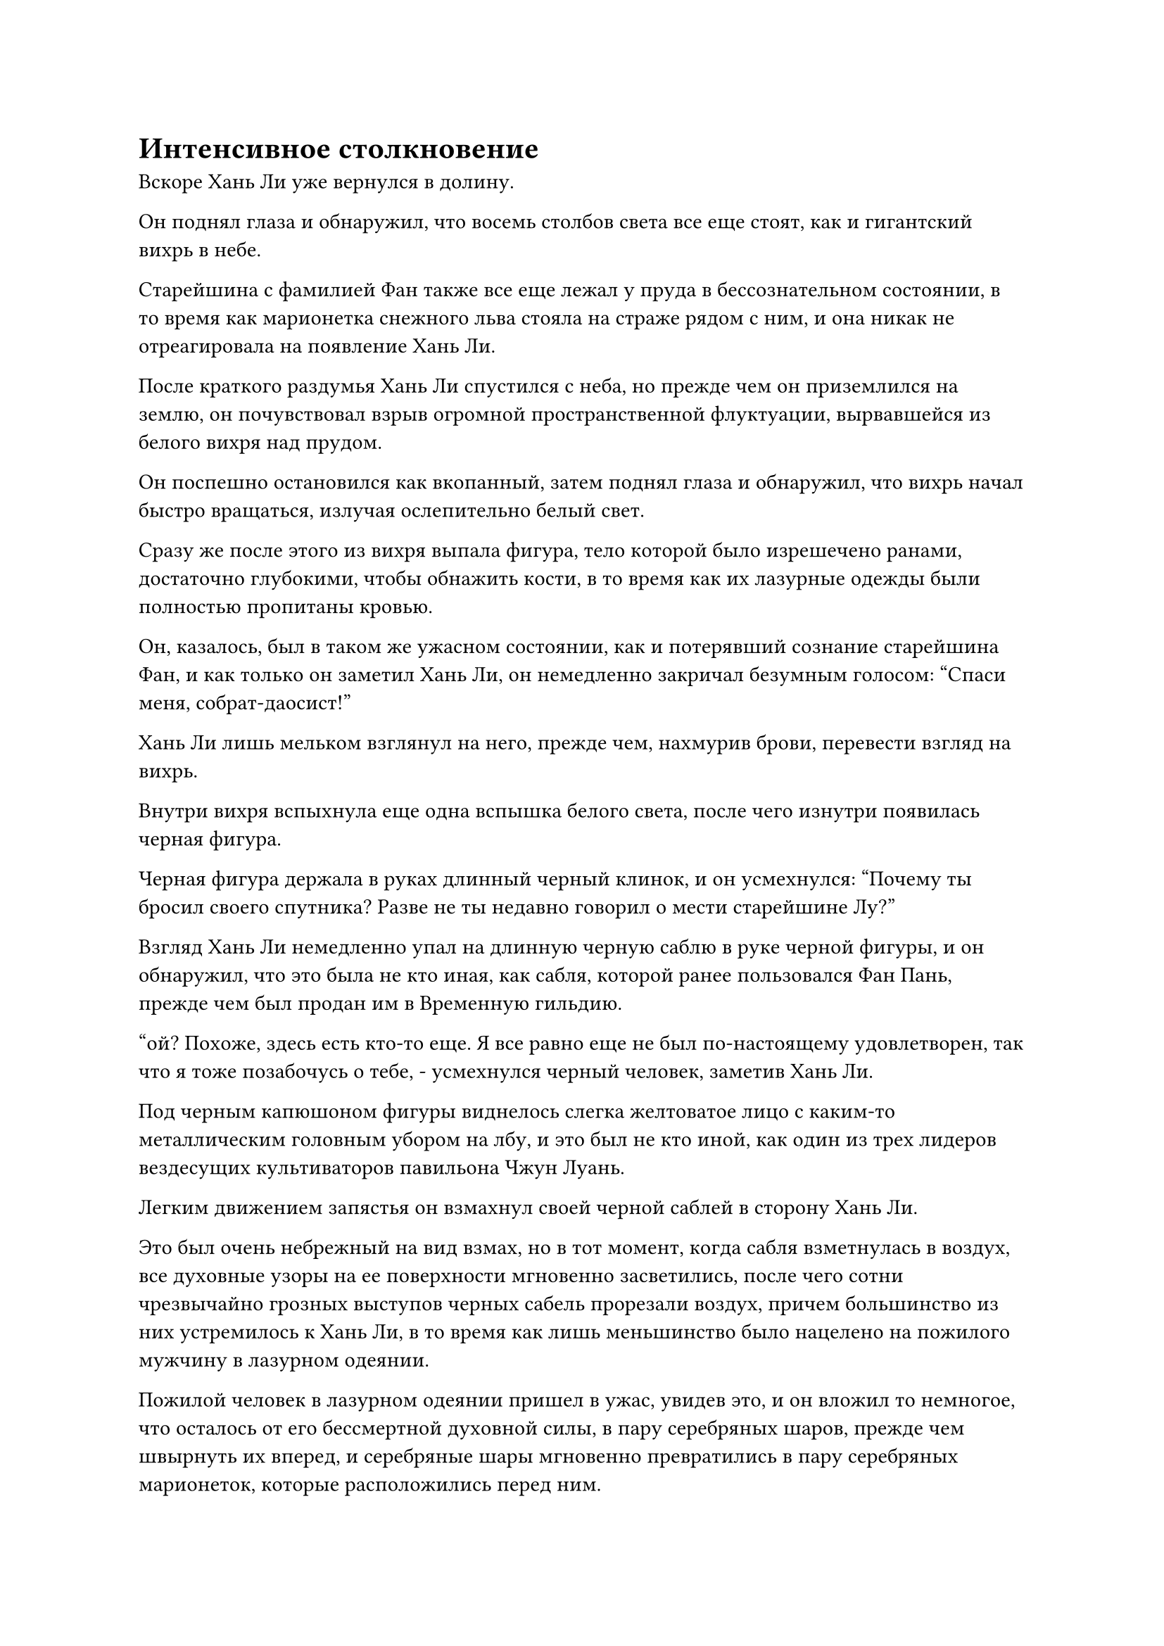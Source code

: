 = Интенсивное столкновение

Вскоре Хань Ли уже вернулся в долину.

Он поднял глаза и обнаружил, что восемь столбов света все еще стоят, как и гигантский вихрь в небе.

Старейшина с фамилией Фан также все еще лежал у пруда в бессознательном состоянии, в то время как марионетка снежного льва стояла на страже рядом с ним, и она никак не отреагировала на появление Хань Ли.

После краткого раздумья Хань Ли спустился с неба, но прежде чем он приземлился на землю, он почувствовал взрыв огромной пространственной флуктуации, вырвавшейся из белого вихря над прудом.

Он поспешно остановился как вкопанный, затем поднял глаза и обнаружил, что вихрь начал быстро вращаться, излучая ослепительно белый свет.

Сразу же после этого из вихря выпала фигура, тело которой было изрешечено ранами, достаточно глубокими, чтобы обнажить кости, в то время как их лазурные одежды были полностью пропитаны кровью.

Он, казалось, был в таком же ужасном состоянии, как и потерявший сознание старейшина Фан, и как только он заметил Хань Ли, он немедленно закричал безумным голосом: "Спаси меня, собрат-даосист!"

Хань Ли лишь мельком взглянул на него, прежде чем, нахмурив брови, перевести взгляд на вихрь.

Внутри вихря вспыхнула еще одна вспышка белого света, после чего изнутри появилась черная фигура.

Черная фигура держала в руках длинный черный клинок, и он усмехнулся: "Почему ты бросил своего спутника? Разве не ты недавно говорил о мести старейшине Лу?"

Взгляд Хань Ли немедленно упал на длинную черную саблю в руке черной фигуры, и он обнаружил, что это была не кто иная, как сабля, которой ранее пользовался Фан Пань, прежде чем был продан им в Временную гильдию.

"ой? Похоже, здесь есть кто-то еще. Я все равно еще не был по-настоящему удовлетворен, так что я тоже позабочусь о тебе, - усмехнулся черный человек, заметив Хань Ли.

Под черным капюшоном фигуры виднелось слегка желтоватое лицо с каким-то металлическим головным убором на лбу, и это был не кто иной, как один из трех лидеров вездесущих культиваторов павильона Чжун Луань.

Легким движением запястья он взмахнул своей черной саблей в сторону Хань Ли.

Это был очень небрежный на вид взмах, но в тот момент, когда сабля взметнулась в воздух, все духовные узоры на ее поверхности мгновенно засветились, после чего сотни чрезвычайно грозных выступов черных сабель прорезали воздух, причем большинство из них устремилось к Хань Ли, в то время как лишь меньшинство было нацелено на пожилого мужчину в лазурном одеянии.

Пожилой человек в лазурном одеянии пришел в ужас, увидев это, и он вложил то немногое, что осталось от его бессмертной духовной силы, в пару серебряных шаров, прежде чем швырнуть их вперед, и серебряные шары мгновенно превратились в пару серебряных марионеток, которые расположились перед ним.

В то же время, во вспышке лазурного света на его теле появились уже сильно поврежденные лазурные деревянные доспехи.

Брови Хань Ли слегка нахмурились, когда он взмахнул рукой, чтобы вызвать лазурный длинный меч, а затем рубанул им по приближающимся выступам клинка.

Сотни выступов лазурного меча мгновенно вырвались из длинного меча, прежде чем разлететься далеко и широко, сталкиваясь с выступами черного клинка.

Раздался металлический лязг, когда выступы черных клинков столкнулись с выступами лазурных мечей, и все они яростно взорвались, превратившись в огромное пространство черного и лазурного света.

Внезапно пожилой мужчина в лазурном одеянии закричал: "Берегись, собрат-даосист! Этот черный клинок..."

Прежде чем он успел договорить, начал разворачиваться необычный поворот событий.

Выступы черных клинков уже распались на пятнышки черного света, но они быстро преобразовались в еще больше выступов черных клинков, которые продолжали лететь в сторону Хань Ли и пожилого человека в лазурном одеянии, и их сила ни в малейшей степени не уменьшилась.

Две серебряные марионетки перед пожилым человеком в лазурном одеянии держали в руках соединенные стальные хлысты, которыми они хлестали по выступам черных лезвий, но они не могли противостоять надвигающимся выступам лезвий, которые кромсали их хлысты, прежде чем пробить бесчисленные дыры прямо в их телах, чтобы уничтожить их на месте.

Сразу же после этого лазурные доспехи, которые были одеты на пожилом мужчине, также начали сильно дрожать перед лицом выступов черных клинков, выглядя так, как будто они могли быть разорваны на части в любой момент.

Этот лазурный доспех был его последней линией обороны, и если бы он тоже был побежден, то немедленно последовала бы его гибель.

В этой ужасной ситуации ближайшая кукла снежного льва внезапно прыгнула вперед, приземлившись перед пожилым человеком в лазурном одеянии, прежде чем взмахнуть передними лапами в воздухе, выпустив бесчисленные когти.

Как только выступы когтей соприкоснулись с выступами лезвий, они были немедленно уничтожены, но большинство выступов лезвий также были сведены на нет, в то время как марионетка снежного льва выдержала остальное своим телом.

При виде этого на лице пожилого человека в лазурном одеянии появилось выражение облегчения, но затем его вырвало кровью, прежде чем он рухнул на землю.

Напротив, Хань Ли был гораздо более спокоен и собран.

Легким движением запястья он взмахнул своим длинным мечом в воздухе, выпустив цепочку выступов мечей, которые образовали вокруг него лазурный барьер мечей.

Выступы черных клинков безжалостно ударялись о барьер мечей, прежде чем взорваться и преобразоваться снова и снова.

Только после многих циклов этого у выступов клинков, наконец, закончилась духовная сила, и они распались навсегда.

До этого момента прошло всего несколько секунд с тех пор, как Чжун Луань начал свою первую атаку.

"Похоже, вы не так бесполезны, как эти идиоты! Очень хорошо. Давай посмотрим, как долго ты сможешь продержаться!" Чжун Луань хихикнул, облизывая собственные губы.

Как только его голос затих, он сжал обеими руками рукоять своей сабли, и вспышки черного света начали появляться над его телом.

Сразу же после этого на поверхности черного меча появился слой черного света рядом с серией тонких золотых линий, образующих многочисленные старинные руны, которые испускали ужасающие колебания энергии.

Порывы свирепого ветра пронеслись в окружающем воздухе, когда исходная ци близлежащего мира безжалостной волной устремилась к черному мечу.

С вливанием ци мирового происхождения золотые линии на черном мече светились все ярче и ярче, как и руны на его поверхности, которые выглядели так, словно вот-вот выйдут из самого клинка.

Волны черного и золотого света хлынули через окружающее пространство, неся огромные колебания силы закона, которые заставили все пространство дрожать.

Брови Хань Ли нахмурились от недоумения, когда он увидел это.

Это был тот же самый черный меч, но этот человек смог высвободить с его помощью гораздо более грозную силу, чем были способны он и Фан Пан, и Хань Ли не мог не задаться вопросом, был ли он первоначальным владельцем меча.

Прямо в этот момент Чжун Луань внезапно издал громкий рев, затем развернулся в воздухе, используя инерцию своего пируэта, чтобы ударить Хань Ли саблей.

Раздался резкий лязг, когда черно-золотая сабельная проекция длиной более 10 000 футов обрушилась сверху, пожирая всю исходную ци мира в этом районе, одновременно испуская взрыв ужасающего духовного давления.

В глазах Хань Ли появилось торжественное выражение, когда он одной рукой запечатал ладонь, а другой взмахнул мечом по диагонали вверх.

Духовные узоры на длинном мече ярко светились, когда он испускал волну за волной бушующего лазурного света, который в мгновение ока трансформировался в десятки выступов лазурного меча.

Сразу же после этого все проекции мечей объединились в одну, образовав огромную проекцию лазурного меча, которая была более 1000 футов в длину, прежде чем устремиться к гигантской проекции сабли.

Выступ меча угрожал разорвать само пространство на части, и в небе раздался оглушительный грохот, когда пара огромных выступов клинков столкнулась друг с другом.

Разрушительные подземные толчки прокатились по всему главному острову секты Святых марионеток, до такой степени, что все люди, сражавшиеся на площади, на мгновение застыли как вкопанные, прежде чем битва возобновилась.

Даже Юнь Ни и вездесущие Павильонные Золотые Бессмертные заметили беспорядки, происходящие на главном острове, но битва, в которую они были вовлечены, была слишком опасной для них, чтобы отвлекаться, поэтому никто из них не высвободил свое духовное чутье, чтобы проверить, что происходит.

"Похоже, у секты Святых марионеток все еще есть в запасе несколько трюков, но мне интересно, смогут ли они сдержать такого безумца, как Чжун Луань", - усмехнулся Сюэ Хань с расслабленным выражением лица.

Рядом с прудом в долине пожилой мужчина в лазурном одеянии был поражен взрывом огромной ударной волны, возникшей в результате столкновения, и его вырвало большим количеством крови, прежде чем он, наконец, потерял сознание.

За мгновение до того, как он потерял сознание, его сердце наполнилось огромным сожалением.

После того, как он стал свидетелем силы Хань Ли, ему пришло в голову, что если бы он решил привести Хань Ли в запретную зону вместе с собой, вместо того, чтобы отвлекать его, возможно, двое других старейшин не умерли бы, и бессмертная марионетка не была бы похищена.

Однако не было смысла плакать из-за пролитого молока, и в этот момент он мог только молиться, чтобы Хань Ли смог одолеть своего противника.

Раздался оглушительный грохот, когда Хань Ли был отправлен вниз с неба, прежде чем врезаться в пруд в долине.

Десятки огромных волн мгновенно вырвались из пруда, в то время как на его дне образовался массивный кратер, в результате чего уровень воды в пруду быстро понизился, обнажив в результате большие участки дна пруда.

Что касается Чжун Луана, то он также был отброшен назад столкновением и невольно поднялся гораздо выше в небо.

На его лице появилось мрачное выражение, и, взяв себя в руки, он немедленно с поразительной скоростью бросился обратно к пруду в долине, снова нанося удар саблей вниз.

Прямо в этот момент из глубины пруда внезапно раздалось громкое жужжание, сразу же после чего из воды, быстро вращаясь, появилось сокровище в виде черного колеса.

Руна Дао времени на поверхности колеса ярко светилась, поднимаясь вместе с половиной воды в пруду, поднимаясь к Чжун Луану с невероятной силой.

#pagebreak()
